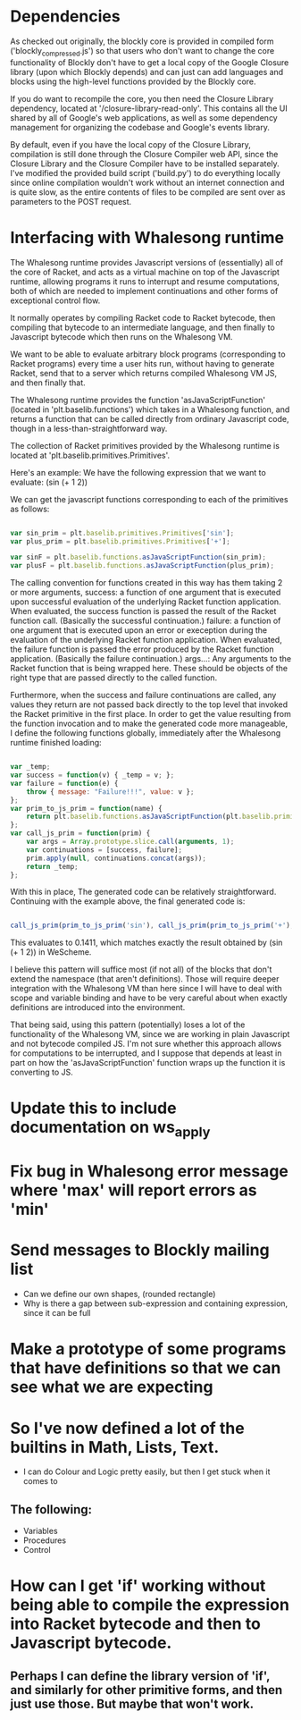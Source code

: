 * Dependencies

  As checked out originally, the blockly core is provided in compiled
  form ('blockly_compressed.js') so that users who don't want to
  change the core functionality of Blockly don't have to get a local
  copy of the Google Closure library (upon which Blockly depends)
  and can just can add languages and blocks using the high-level
  functions provided by the Blockly core. 

  If you do want to recompile the core, you then need the Closure
  Library dependency, located at '/closure-library-read-only'. This
  contains all the UI shared by all of Google's web applications, as
  well as some dependency management for organizing the codebase and
  Google's events library. 

  By default, even if you have the local copy of the Closure Library,
  compilation is still done through the Closure Compiler web API,
  since the Closure Library and the Closure Compiler have to be
  installed separately. I've modified the provided build script
  ('build.py') to do everything locally since online compilation
  wouldn't work without an internet connection and is quite
  slow, as the entire contents of files to be compiled are sent over
  as parameters to the POST request.  

* Interfacing with Whalesong runtime

  The Whalesong runtime provides Javascript versions of (essentially)
  all of the core of Racket, and acts as a virtual machine on top of
  the Javascript runtime, allowing programs it runs to interrupt and
  resume computations, both of which are needed to implement
  continuations and other forms of exceptional control flow. 

  It normally operates by compiling Racket code to Racket bytecode,
  then compiling that bytecode to an intermediate language, and then
  finally to Javascript bytecode which then runs on the Whalesong VM. 

  We want to be able to evaluate arbitrary block programs (corresponding
  to Racket programs) every time a user hits run, without having
  to generate Racket, send that to a server which returns compiled
  Whalesong VM JS, and then finally that. 

  The Whalesong runtime provides the function 'asJavaScriptFunction'
  (located in 'plt.baselib.functions') which takes in a Whalesong
  function, and returns a function that can be called directly from
  ordinary Javascript code, though in a less-than-straightforward
  way. 

  The collection of Racket primitives provided by the Whalesong
  runtime is located at 'plt.baselib.primitives.Primitives'. 

  Here's an example: We have the following expression that we want to
  evaluate: (sin (+ 1 2))

  We can get the javascript functions corresponding to each of the
  primitives as follows: 

  #+BEGIN_SRC js
    
    var sin_prim = plt.baselib.primitives.Primitives['sin'];
    var plus_prim = plt.baselib.primitives.Primitives['+'];
    
    var sinF = plt.baselib.functions.asJavaScriptFunction(sin_prim);
    var plusF = plt.baselib.functions.asJavaScriptFunction(plus_prim);
    
  #+END_SRC

  The calling convention for functions created in this way has them
  taking 2 or more arguments, 
    success: a function of one argument that is executed upon
             successful evaluation of the underlying Racket function
             application. When evaluated, the success function is
             passed the result of the Racket function
             call. (Basically the successful continuation.)
    failure: a function of one argument that is executed upon an
             error or exeception during the evaluation of the
             underlying Racket function application. When evaluated,
             the failure function is passed the error produced by the
             Racket function application. (Basically the failure
             continuation.) 
    args...: Any arguments to the Racket function that is being
             wrapped here. These should be objects of the right type
             that are passed directly to the called function. 

  Furthermore, when the success and failure continuations are called,
  any values they return are not passed back directly to the top
  level that invoked the Racket primitive in the first place. In
  order to get the value resulting from the function invocation and to
  make the generated code more manageable, I define the following
  functions globally, immediately after the Whalesong runtime
  finished loading:

  #+BEGIN_SRC js
    
    var _temp;
    var success = function(v) { _temp = v; };
    var failure = function(e) { 
        throw { message: "Failure!!!", value: v }; 
    };
    var prim_to_js_prim = function(name) { 
        return plt.baselib.functions.asJavaScriptFunction(plt.baselib.primitives.Primitives[name]);
    };
    var call_js_prim = function(prim) { 
        var args = Array.prototype.slice.call(arguments, 1);
        var continuations = [success, failure];
        prim.apply(null, continuations.concat(args));
        return _temp;
    };

  #+END_SRC

  With this in place, The generated code can be relatively
  straightforward. Continuing with the example above, the final
  generated code is:

  #+BEGIN_SRC js

    call_js_prim(prim_to_js_prim('sin'), call_js_prim(prim_to_js_prim('+'), 1, 2));

  #+END_SRC

  This evaluates to 0.1411, which matches exactly the result obtained
  by (sin (+ 1 2)) in WeScheme. 

  I believe this pattern will suffice most (if not all) of the blocks
  that don't extend the namespace (that aren't definitions). Those will
  require deeper integration with the Whalesong VM than here since I
  will have to deal with scope and variable binding and have to be
  very careful about when exactly definitions are introduced into the
  environment.   
  
  That being said, using this pattern (potentially) loses a lot of the
  functionality of the Whalesong VM, since we are working in plain
  Javascript and not bytecode compiled JS. I'm not sure whether this
  approach allows for computations to be interrupted, and I suppose
  that depends at least in part on how the 'asJavaScriptFunction'
  function wraps up the function it is converting to JS.

* Update this to include documentation on ws_apply
* Fix bug in Whalesong error message where 'max' will report errors as 'min'
* Send messages to Blockly mailing list
- Can we define our own shapes, (rounded rectangle)
- Why is there a gap between sub-expression and containing expression, since it can be full

* Make a prototype of some programs that have definitions so that we can see what we are expecting

* So I've now defined a lot of the builtins in Math, Lists, Text. 
- I can do Colour and Logic pretty easily, but then I get stuck when it comes to 
** The following: 
- Variables
- Procedures
- Control

* How can I get 'if' working without being able to compile the expression into Racket bytecode and then to Javascript bytecode. 
** Perhaps I can define the library version of 'if', and similarly for other primitive forms, and then just use those. But maybe that won't work.
